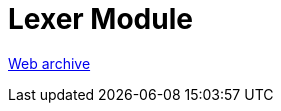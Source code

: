 ////
     Licensed to the Apache Software Foundation (ASF) under one
     or more contributor license agreements.  See the NOTICE file
     distributed with this work for additional information
     regarding copyright ownership.  The ASF licenses this file
     to you under the Apache License, Version 2.0 (the
     "License"); you may not use this file except in compliance
     with the License.  You may obtain a copy of the License at

       http://www.apache.org/licenses/LICENSE-2.0

     Unless required by applicable law or agreed to in writing,
     software distributed under the License is distributed on an
     "AS IS" BASIS, WITHOUT WARRANTIES OR CONDITIONS OF ANY
     KIND, either express or implied.  See the License for the
     specific language governing permissions and limitations
     under the License.
////
= Lexer Module
:page-layout: page
:page-tags: community
:jbake-status: published
:keywords: former site entry lexer.netbeans.org/
:description: former site entry  lexer.netbeans.org/
:toc: left
:toclevels: 4
:toc-title: 


link:https://web.archive.org/web/20090309235451/http://lexer.netbeans.org/[Web archive]


